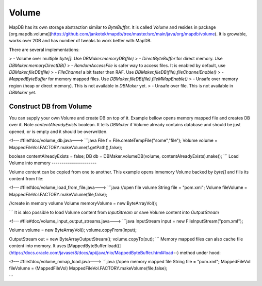 Volume
======

MapDB has its own storage abstraction similar to `ByteBuffer`. It is called `Volume` and resides in package [org.mapdb.volume](https://github.com/jankotek/mapdb/tree/master/src/main/java/org/mapdb/volume). It is growable, works over 2GB and has number of tweaks to work better with MapDB.

There are several implementations:

> -   Volume over multiple `byte[]`. Use `DBMaker.memoryDB(file)`
> -   `DirectByteBuffer` for direct memory. Use `DBMaker.memoryDirectDB()`
> -   `RandomAccessFile` is safer way to access files. It is enabled by default, use `DBMaker.fileDB(file)`
> -   `FileChannel` a bit faster then RAF. Use `DBMaker.fileDB(file).fileChannelEnable()`
> -   `MappedByteBuffer` for memory mapped files. Use `DBMaker.fileDB(file).fileMMapEnable()`
> -   Unsafe over memory region (heap or direct memory). This is not available in `DBMaker` yet.
> -   Unsafe over file. This is not available in `DBMaker` yet.

Construct DB from Volume
------------------------

You can supply your own Volume and create DB on top of it. Example bellow opens memory mapped file and creates DB over it. Note `contentAlreadyExists` boolean. It tells `DBMaker` if Volume already contains database and should be just opened, or is empty and it should be overwritten.

<!--- #file#doc/volume_db.java--->
```java
File f = File.createTempFile("some","file");
Volume volume = MappedFileVol.FACTORY.makeVolume(f.getPath(),false);

boolean contentAlreadyExists = false;
DB db = DBMaker.volumeDB(volume, contentAlreadyExists).make();
```
Load Volume into memory
-----------------------

Volume content can be copied from one to another. This example opens inmemory Volume backed by `byte[]` and fills its content from file:

<!--- #file#doc/volume_load_from_file.java--->
```java
//open file volume
String file = "pom.xml";
Volume fileVolume = MappedFileVol.FACTORY.makeVolume(file,false);

//create in memory volume
Volume memoryVolume = new ByteArrayVol();

```
It is also possible to load Volume content from `InputStream` or save Volume content into `OutputStream`

<!--- #file#doc/volume_input_output_streams.java--->
```java
InputStream input = new FileInputStream("pom.xml");

Volume volume = new ByteArrayVol();
volume.copyFrom(input);

OutputStream out = new ByteArrayOutputStream();
volume.copyTo(out);
```
Memory mapped files can also cache file content into memory. It uses [MappedByteBuffer.load()](https://docs.oracle.com/javase/8/docs/api/java/nio/MappedByteBuffer.html#load--) method under hood:

<!--- #file#doc/volume_mmap_load.java--->
```java
//open memory mapped file
String file = "pom.xml";
MappedFileVol fileVolume = (MappedFileVol) MappedFileVol.FACTORY.makeVolume(file,false);

```